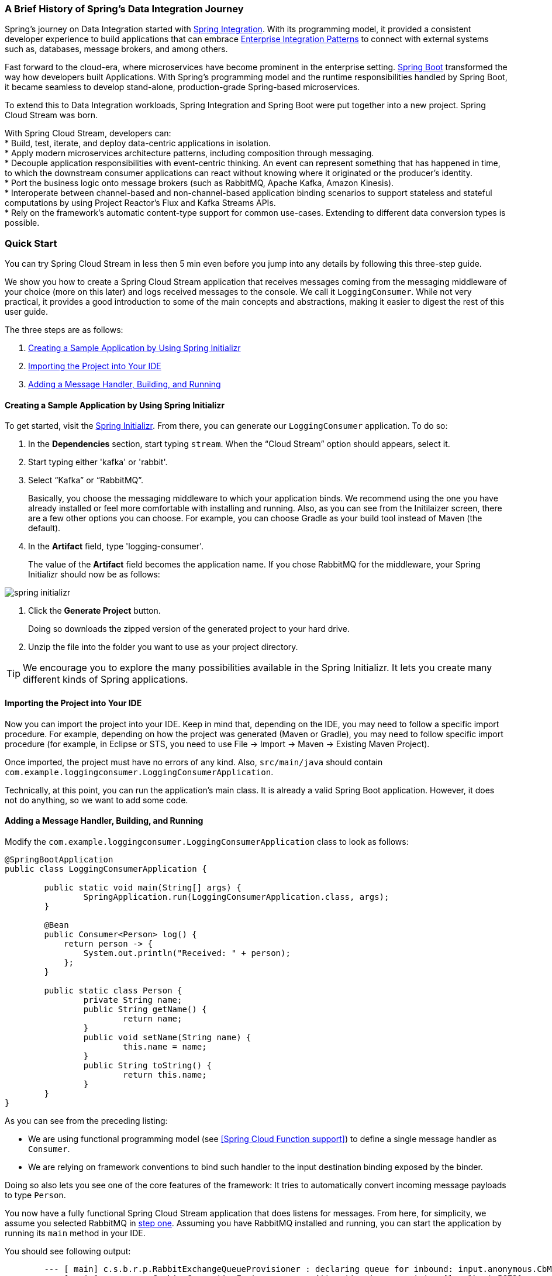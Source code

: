 === A Brief History of Spring's Data Integration Journey

Spring's journey on Data Integration started with https://projects.spring.io/spring-integration/[Spring Integration]. With its programming model, it provided a consistent developer experience to build applications that can embrace http://www.enterpriseintegrationpatterns.com/[Enterprise Integration Patterns] to connect with external systems such as, databases, message brokers, and among others.

Fast forward to the cloud-era, where microservices have become prominent in the enterprise setting. https://projects.spring.io/spring-boot/[Spring Boot] transformed the way how developers built Applications. With Spring's programming model and the runtime responsibilities handled by Spring Boot, it became seamless to develop stand-alone, production-grade Spring-based microservices.

To extend this to Data Integration workloads, Spring Integration and Spring Boot were put together into a new project. Spring Cloud Stream was born.

[%hardbreaks]
With Spring Cloud Stream, developers can:
* Build, test, iterate, and deploy data-centric applications in isolation.
* Apply modern microservices architecture patterns, including composition through messaging.
* Decouple application responsibilities with event-centric thinking. An event can represent something that has happened in time, to which the downstream consumer applications can react without knowing where it originated or the producer's identity.
* Port the business logic onto message brokers (such as RabbitMQ, Apache Kafka, Amazon Kinesis).
* Interoperate between channel-based and non-channel-based application binding scenarios to support stateless and stateful computations by using Project Reactor's Flux and Kafka Streams APIs.
* Rely on the framework's automatic content-type support for common use-cases. Extending to different data conversion types is possible.

=== Quick Start

You can try Spring Cloud Stream in less then 5 min even before you jump into any details by following this three-step guide.

We show you how to create a Spring Cloud Stream application that receives messages coming from the messaging middleware of your choice (more on this later) and logs received messages to the console.
We call it `LoggingConsumer`.
While not very practical, it provides a good introduction to some of the main concepts
and abstractions, making it easier to digest the rest of this user guide.

The three steps are as follows:

. <<spring-cloud-stream-preface-creating-sample-application>>
. <<spring-cloud-stream-preface-importing-project>>
. <<spring-cloud-stream-preface-adding-message-handler>>

[[spring-cloud-stream-preface-creating-sample-application]]
==== Creating a Sample Application by Using Spring Initializr
To get started, visit the https://start.spring.io[Spring Initializr]. From there, you can generate our `LoggingConsumer` application. To do so:

. In the *Dependencies* section, start typing `stream`.
When the "`Cloud Stream`" option should appears, select it.
. Start typing either 'kafka' or 'rabbit'.
. Select "`Kafka`" or "`RabbitMQ`".
+
Basically, you choose the messaging middleware to which your application binds.
We recommend using the one you have already installed or feel more comfortable with installing and running.
Also, as you can see from the Initilaizer screen, there are a few other options you can choose.
For example, you can choose Gradle as your build tool instead of Maven (the default).
. In the *Artifact* field, type 'logging-consumer'.
+
The value of the *Artifact* field becomes the application name.
If you chose RabbitMQ for the middleware, your Spring Initializr should now be as follows:

[%hardbreaks]
[%hardbreaks]
[%hardbreaks]
image::{github-raw}/docs/src/main/asciidoc/images/spring-initializr.png[align="center"]

[%hardbreaks]
[%hardbreaks]

. Click the *Generate Project* button.
+
Doing so downloads the zipped version of the generated project to your hard drive.
. Unzip the file into the folder you want to use as your project directory.

TIP: We encourage you to explore the many possibilities available in the Spring Initializr.
It lets you create many different kinds of Spring applications.

[[spring-cloud-stream-preface-importing-project]]
==== Importing the Project into Your IDE

Now you can import the project into your IDE.
Keep in mind that, depending on the IDE, you may need to follow a specific import procedure.
For example, depending on how the project was generated (Maven or Gradle), you may need to follow specific import procedure (for example, in Eclipse or STS, you need to use File -> Import -> Maven -> Existing Maven Project).

Once imported, the project must have no errors of any kind. Also, `src/main/java` should contain `com.example.loggingconsumer.LoggingConsumerApplication`.

Technically, at this point, you can run the application's main class.
It is already a valid Spring Boot application.
However, it does not do anything, so we want to add some code.

[[spring-cloud-stream-preface-adding-message-handler]]
==== Adding a Message Handler, Building, and Running

Modify the `com.example.loggingconsumer.LoggingConsumerApplication` class to look as follows:

[source, java]
----
@SpringBootApplication
public class LoggingConsumerApplication {

	public static void main(String[] args) {
		SpringApplication.run(LoggingConsumerApplication.class, args);
	}

	@Bean
	public Consumer<Person> log() {
	    return person -> {
	        System.out.println("Received: " + person);
	    };
	}

	public static class Person {
		private String name;
		public String getName() {
			return name;
		}
		public void setName(String name) {
			this.name = name;
		}
		public String toString() {
			return this.name;
		}
	}
}
----

As you can see from the preceding listing:

* We are using functional programming model (see <<Spring Cloud Function support>>) to define a single message handler as `Consumer`.
* We are relying on framework conventions to bind such handler to the input destination binding exposed by the binder.

Doing so also lets you see one of the core features of the framework: It tries to automatically convert incoming message payloads to type `Person`.

You now have a fully functional Spring Cloud Stream application that does listens for messages.
From here, for simplicity, we assume you selected RabbitMQ in <<spring-cloud-stream-preface-creating-sample-application,step one>>.
Assuming you have RabbitMQ installed and running, you can start the application by running its `main` method in your IDE.

You should see following output:

[source]
----
	--- [ main] c.s.b.r.p.RabbitExchangeQueueProvisioner : declaring queue for inbound: input.anonymous.CbMIwdkJSBO1ZoPDOtHtCg, bound to: input
	--- [ main] o.s.a.r.c.CachingConnectionFactory       : Attempting to connect to: [localhost:5672]
	--- [ main] o.s.a.r.c.CachingConnectionFactory       : Created new connection: rabbitConnectionFactory#2a3a299:0/SimpleConnection@66c83fc8. . .
	. . .
	--- [ main] o.s.i.a.i.AmqpInboundChannelAdapter      : started inbound.input.anonymous.CbMIwdkJSBO1ZoPDOtHtCg
	. . .
	--- [ main] c.e.l.LoggingConsumerApplication         : Started LoggingConsumerApplication in 2.531 seconds (JVM running for 2.897)
----

Go to the RabbitMQ management console or any other RabbitMQ client and send a message to `input.anonymous.CbMIwdkJSBO1ZoPDOtHtCg`.
The `anonymous.CbMIwdkJSBO1ZoPDOtHtCg` part represents the group name and is generated, so it is bound to be different in your environment.
For something more predictable, you can use an explicit group name by setting `spring.cloud.stream.bindings.input.group=hello` (or whatever name you like).

The contents of the message should be a JSON representation of the `Person` class, as follows:

	{"name":"Sam Spade"}

Then, in your console, you should see:

`Received: Sam Spade`

You can also build and package your application into a boot jar (by using `./mvnw clean install`) and run the built JAR by using the `java -jar` command.

Now you have a working (albeit very basic) Spring Cloud Stream application.

== What's New in 3.0?


[[spring-cloud-stream-preface-new-features]]
=== New Features and Enhancements

- *Routing Function* - see <<Routing with functions>> for more details.
- *Multiple bindings with functions* (multiple message handlers) - see <<Multiple functions in a single application>> for more details.
- *Functions with multiple inputs/outputs* (single function that can subscribe or target multiple destinations) - see <<Functions with multiple input and output arguments>> for more details.
- *Native support for reactive programming* - since v3.0.0 we no longer distribute spring-cloud-stream-reactive modules and instead
relying on native reactive support provided by spring cloud function. For backward
compatibility you can still bring `spring-cloud-stream-reactive` from previous versions.


[[spring-cloud-stream-preface-notable-deprecations]]
=== Notable Deprecations

- _Reactive module_ (`spring-cloud-stream-reactive`) is discontinued and no longer distributed in favor of native support via spring-cloud-function.
For backward
compatibility you can still bring `spring-cloud-stream-reactive` from previous versions.
- _Test support binder_ `spring-cloud-stream-test-support` with MessageCollector in favor of a new test binder. See <<Testing>> for more details.
- _@StreamMessageConverter_ - deprecated as it is no longer required.
- The `original-content-type` header references have been removed after it's been deprecated in v2.0.
